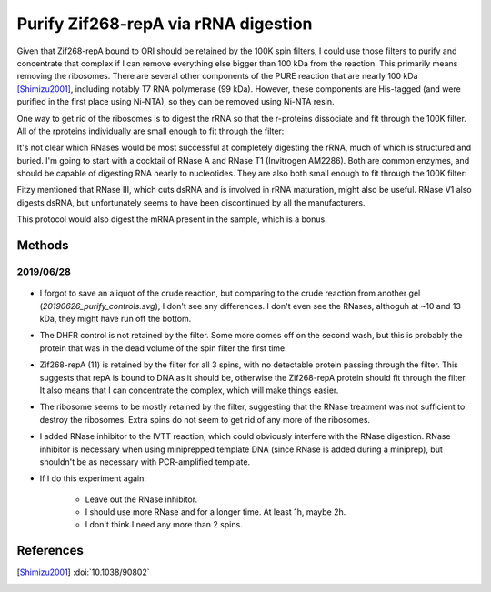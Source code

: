 *************************************
Purify Zif268-repA via rRNA digestion
*************************************

Given that Zif268-repA bound to ORI should be retained by the 100K spin 
filters, I could use those filters to purify and concentrate that complex if I 
can remove everything else bigger than 100 kDa from the reaction.  This 
primarily means removing the ribosomes.  There are several other components of 
the PURE reaction that are nearly 100 kDa [Shimizu2001]_, including notably T7 
RNA polymerase (99 kDa).  However, these components are His-tagged (and were 
purified in the first place using Ni-NTA), so they can be removed using Ni-NTA 
resin.

.. datatable:: t7_rnap.xlsx

One way to get rid of the ribosomes is to digest the rRNA so that the 
r-proteins dissociate and fit through the 100K filter.  All of the rproteins 
individually are small enough to fit through the filter:

.. datatable:: rproteins.xlsx

   Sizes of all the E. coli ribosomal proteins listed on `Wikipedia 
   <https://en.wikipedia.org/wiki/Ribosomal_protein#Table_of_ribosomal_proteins>`.

It's not clear which RNases would be most successful at completely digesting 
the rRNA, much of which is structured and buried.  I'm going to start with a 
cocktail of RNase A and RNase T1 (Invitrogen AM2286).  Both are common enzymes, 
and should be capable of digesting RNA nearly to nucleotides.  They are also 
both small enough to fit through the 100K filter:

.. datatable:: rnases.xlsx

Fitzy mentioned that RNase III, which cuts dsRNA and is involved in rRNA 
maturation, might also be useful.  RNase V1 also digests dsRNA, but 
unfortunately seems to have been discontinued by all the manufacturers.

This protocol would also digest the mRNA present in the sample, which is a 
bonus.

Methods
=======

2019/06/28
----------
.. protocol:: 20190628_purexpress.txt

   - DHFR wouldn't be a great control, because the protocol depends on 
     capturing large proteins in the spin filter.  But it would at least tell 
     me that the reaction is basically functioning.

   - The lanes I'd run:

      - crude  (forgot to save an aliquot for this one...ugh)
      - digest
      - 100K flow-through
      - 100K retentate

   - Constructs I'd run:

      - DHFR
      - 11

.. protocol::

   1. Decide how to use RNase cocktail:

      - Invitrogen recommends 2.5 μL for a 50 μL miniprep.
         
         - I can probably use less, becuase I don't have as much RNA.

         - I'm going to use 0.5 μL/rxn, which for my 10 μL reactions is the 
           same proportion as above.

      - No specific buffer recommended or provided.

         - Storage buffer is:

            - 10mM HEPES, pH 7.2
            - 20 mM NaCl
            - 0.1% Triton
            - 1 mM EDTA
         
         - For comparison, 1x PBS is:

            - 10 mM NaH₂PO₄, ph 7.4
            - 1.8 mM KH₂PO₄, ph 7.4
            - 137 mM NaCl
            - 2.7 mM KCl

         - I couldn't find the composition of NEB's PURExpress buffer, but the 
           buffer used in the original PURE system [Shimizu2001]_ is (50 μL for 
           mass/quantity units):

            - 9 mM magnesium acetate
            - 5 mM potassium phosphate, pH 7.3
            - 95 mM potassium glutamate
            - 5 mM ammonium chloride
            - 0.5 mM calcium chloride
            - 1 mM spermidine
            - 8 mM putrescine
            - 1 mM dithiothreitol (DTT)
            - 2 mM each ATP and GTP
            - 1 mM each of CTP and UTP
            - 10 mM creatine phosphate
            - 2.8 A260 units tRNA mix (Roche, Mannheim, Germany)
            - 0.5 μg 10-formyl-5,6,7,8-tetrahydrofolic acid
            - 0.1 mM each of amino acids
            - 12 pmol (32.4 μg) ribosome
            - 1 μg IF1
            - 2 μg IF2
            - 0.75 μg IF3
            - 1 μg EF-G
            - 2 μg EF-Tu
            - 1 μg EF-Ts
            - 0.5 μg RF1
            - 0.5 μg RF3
            - 0.5 μg RRF
            - 30–300 units of each ARS and MTF
            - 0.2 μg creatine kinase (Roche)
            - 0.15 μg myokinase (Sigma, St. Louis, MO)
            - 0.054 μg nucleoside-diphosphate kinase
            - 0.1 units pyrophosphatase (Sigma)
            - 0.5 μg T7 RNA polymerase

         - I'm just going to add RNase directly to reaction, that's basically 
           what's recommended anyways.

         - Theres about 10 μg of non-ribosome protein components, not counting 
           the ARSs and MTFs, because I'm not sure what a unit is.

      - No time or temperature recommendations made.

         - Invitrogen says the enzymes can be added to a "normal" restriction 
           digest.
           
         - I took that to mean that 37°C for 15 min would be reasonable.

         - If it doesn't work well, I might try longer times (or more enzyme).

   2. Add 0.5 μL RNase cocktail to each reaction.

   3. Dilute reactions to 100 μL with 1x PBS.

   4. Take 10 μL aliquot.

   5. Load 100K spin filters.

   6. Spin 30 min, 1500g, 4°C

   7. Save 10 μL flow-through (ft) and retentate (ret) aliquots.

   8. Repeat steps 3-7.

   9. Repeat steps 3-7 again.

   10. Run SDS-PAGE.

.. figure:: 20190701_rnase_digestion.svg

- I forgot to save an aliquot of the crude reaction, but comparing to the crude 
  reaction from another gel (`20190626_purify_controls.svg`), I don't see any 
  differences.  I don't even see the RNases, althoguh at ~10 and 13 kDa, they 
  might have run off the bottom.

- The DHFR control is not retained by the filter.  Some more comes off on the 
  second wash, but this is probably the protein that was in the dead volume of 
  the spin filter the first time.

- Zif268-repA (11) is retained by the filter for all 3 spins, with no 
  detectable protein passing through the filter.  This suggests that repA is 
  bound to DNA as it should be, otherwise the Zif268-repA protein should fit 
  through the filter.  It also means that I can concentrate the complex, which 
  will make things easier.

- The ribosome seems to be mostly retained by the filter, suggesting that the 
  RNase treatment was not sufficient to destroy the ribosomes.  Extra spins do 
  not seem to get rid of any more of the ribosomes.

- I added RNase inhibitor to the IVTT reaction, which could obviously interfere 
  with the RNase digestion.  RNase inhibitor is necessary when using 
  miniprepped template DNA (since RNase is added during a miniprep), but 
  shouldn't be as necessary with PCR-amplified template.

- If I do this experiment again:
  
   - Leave out the RNase inhibitor.
   - I should use more RNase and for a longer time.  At least 1h, maybe 2h.
   - I don't think I need any more than 2 spins.

References
==========
.. [Shimizu2001] :doi:`10.1038/90802`

